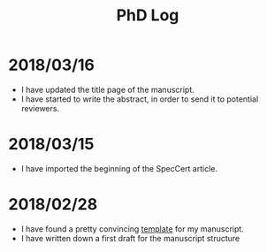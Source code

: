 #+TITLE: PhD Log

* 2018/03/16

- I have updated the title page of the manuscript.
- I have started to write the abstract, in order to send it to potential
  reviewers.

* 2018/03/15

- I have imported the beginning of the SpecCert article.

* 2018/02/28

- I have found a pretty convincing [[https://www.latextemplates.com/template/masters-doctoral-thesis][template]] for my manuscript.
- I have written down a first draft for the manuscript structure
